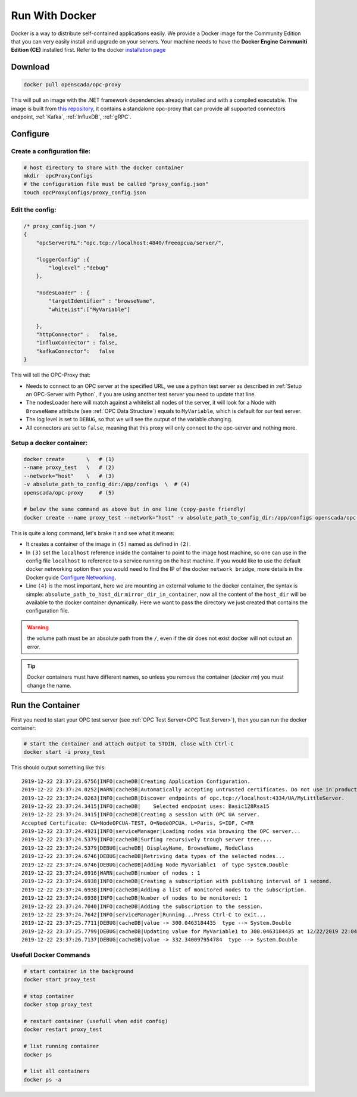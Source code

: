 
==============================
Run With Docker
==============================

Docker is a way to distribute self-contained applications easily. 
We provide a Docker image for the Community Edition that you can very easily 
install and upgrade on your servers. Your machine needs to have the **Docker Engine  Communiti Edition (CE)** installed 
first. Refer to the docker `installation page <https://docs.docker.com/install/linux/docker-ce/ubuntu/>`_

Download
==========

.. code-block:: console

    docker pull openscada/opc-proxy

This will pull an image with the .NET framework dependencies already installed and with a compiled executable.
The image is built from `this repository <https://github.com/opc-proxy/opcProxy-Standalone>`_, it contains
a standalone opc-proxy that can provide all supported connectors endpoint, :ref:`Kafka`, :ref:`InfluxDB`, :ref:`gRPC`.

Configure
===========

Create a configuration file:
""""""""""""""""""""""""""""""

.. code-block:: sh

    # host directory to share with the docker container
    mkdir  opcProxyConfigs
    # the configuration file must be called "proxy_config.json"
    touch opcProxyConfigs/proxy_config.json

Edit the config:
""""""""""""""""

.. code-block:: js

    /* proxy_config.json */
    {
        "opcServerURL":"opc.tcp://localhost:4840/freeopcua/server/",

        "loggerConfig" :{
            "loglevel" :"debug"
        },
        
        "nodesLoader" : {
            "targetIdentifier" : "browseName", 
            "whiteList":["MyVariable"]

        },
        "httpConnector" :   false,
        "influxConnector" : false,
        "kafkaConnector":   false
    }

This will tell the OPC-Proxy that:

- Needs to connect to an OPC server at the specified URL, we use a python test server as described in :ref:`Setup an OPC-Server with Python`, 
  if you are using another test server you need to update that line.
- The nodesLoader here will match against a whitelist all nodes of the server, it will look for a Node with ``BrowseName`` attribute (see :ref:`OPC Data Structure`) 
  equals to  ``MyVariable``, which is default for our test server.
- The log level is set to ``DEBUG``, so that we will see the output of the variable changing.
- All connectors are set to ``false``, meaning that this proxy will only connect to the opc-server and nothing more.

Setup a docker container:
"""""""""""""""""""""""""

.. code-block:: bash

    docker create       \   # (1)
    --name proxy_test   \   # (2)
    --network="host"    \   # (3)
    -v absolute_path_to_config_dir:/app/configs  \  # (4)
    openscada/opc-proxy     # (5)

    # below the same command as above but in one line (copy-paste friendly)
    docker create --name proxy_test --network="host" -v absolute_path_to_config_dir:/app/configs openscada/opc-proxy

This is quite a long command, let's brake it and see what it means:

- It creates a container of the image in ``(5)`` named as defined in ``(2)``.
- In ``(3)`` set the ``localhost`` reference inside the container to point to the image host machine, 
  so one can use in the config file ``localhost`` to reference to a service running on the host machine. 
  If you would like to use the default docker networking option then you would need to find the IP of the docker ``network bridge``,
  more details in the Docker guide `Configure Networking <https://docs.docker.com/network/>`_.
- Line ``(4)`` is the most important, here we are mounting an external volume to the docker container, the syntax is simple: 
  ``absolute_path_to_host_dir``:``mirror_dir_in_container``, now all the content of the ``host_dir`` will be available to the docker 
  container dynamically. Here we want to pass the directory we just created that contains the configuration file. 

.. warning::
    the volume path must be an absolute path from the ``/``, even if the dir does not exist docker will not output an error.

.. tip::
    Docker containers must have different names, so unless you remove the container (`docker rm`) 
    you must change the name.

Run the Container
==================

First you need to start your OPC test server (see :ref:`OPC Test Server<OPC Test Server>`), then you can run the docker container:

.. code-block:: bash

    # start the container and attach output to STDIN, close with Ctrl-C
    docker start -i proxy_test

This should output something like this::

    2019-12-22 23:37:23.6756|INFO|cacheDB|Creating Application Configuration.
    2019-12-22 23:37:24.0252|WARN|cacheDB|Automatically accepting untrusted certificates. Do not use in production. Change in 'OPC.Ua.SampleClient.Config.xml'.
    2019-12-22 23:37:24.0263|INFO|cacheDB|Discover endpoints of opc.tcp://localhost:4334/UA/MyLittleServer.
    2019-12-22 23:37:24.3415|INFO|cacheDB|    Selected endpoint uses: Basic128Rsa15
    2019-12-22 23:37:24.3415|INFO|cacheDB|Creating a session with OPC UA server.
    Accepted Certificate: CN=NodeOPCUA-TEST, O=NodeOPCUA, L=Paris, S=IDF, C=FR
    2019-12-22 23:37:24.4921|INFO|serviceManager|Loading nodes via browsing the OPC server...
    2019-12-22 23:37:24.5379|INFO|cacheDB|Surfing recursively trough server tree....
    2019-12-22 23:37:24.5379|DEBUG|cacheDB| DisplayName, BrowseName, NodeClass
    2019-12-22 23:37:24.6746|DEBUG|cacheDB|Retriving data types of the selected nodes...
    2019-12-22 23:37:24.6746|DEBUG|cacheDB|Adding Node MyVariable1  of type System.Double
    2019-12-22 23:37:24.6916|WARN|cacheDB|number of nodes : 1
    2019-12-22 23:37:24.6938|INFO|cacheDB|Creating a subscription with publishing interval of 1 second.
    2019-12-22 23:37:24.6938|INFO|cacheDB|Adding a list of monitored nodes to the subscription.
    2019-12-22 23:37:24.6938|INFO|cacheDB|Number of nodes to be monitored: 1
    2019-12-22 23:37:24.7040|INFO|cacheDB|Adding the subscription to the session.
    2019-12-22 23:37:24.7642|INFO|serviceManager|Running...Press Ctrl-C to exit...
    2019-12-22 23:37:25.7711|DEBUG|cacheDB|value -> 300.0463184435  type --> System.Double
    2019-12-22 23:37:25.7799|DEBUG|cacheDB|Updating value for MyVariable1 to 300.0463184435 at 12/22/2019 22:04:01
    2019-12-22 23:37:26.7137|DEBUG|cacheDB|value -> 332.340097954784  type --> System.Double

Usefull Docker Commands
"""""""""""""""""""""""""

.. code-block:: bash

    # start container in the background
    docker start proxy_test

    # stop container
    docker stop proxy_test
    
    # restart container (usefull when edit config)
    docker restart proxy_test

    # list running container
    docker ps

    # list all containers
    docker ps -a 



